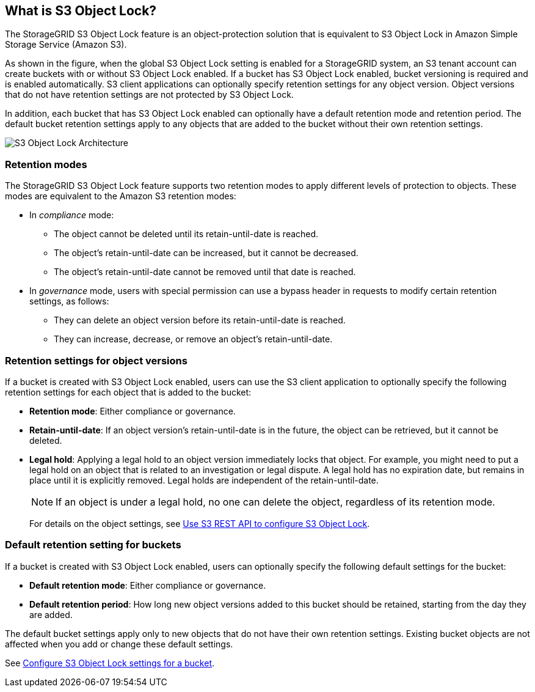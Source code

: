 //shared section for the tenant manager and the grid manager//

== What is S3 Object Lock?

The StorageGRID S3 Object Lock feature is an object-protection solution that is equivalent to S3 Object Lock in Amazon Simple Storage Service (Amazon S3).

As shown in the figure, when the global S3 Object Lock setting is enabled for a StorageGRID system, an S3 tenant account can create buckets with or without S3 Object Lock enabled. If a bucket has S3 Object Lock enabled, bucket versioning is required and is enabled automatically. S3 client applications can optionally specify retention settings for any object version. Object versions that do not have retention settings are not protected by S3 Object Lock. 

In addition, each bucket that has S3 Object Lock enabled can optionally have a default retention mode and retention period. The default bucket retention settings apply to any objects that are added to the bucket without their own retention settings.

image::../media/s3_object_lock_architecture.png[S3 Object Lock Architecture]

=== Retention modes
The StorageGRID S3 Object Lock feature supports two retention modes to apply different levels of protection to objects. These modes are equivalent to the Amazon S3 retention modes:

* In _compliance_ mode:

** The object cannot be deleted until its retain-until-date is reached. 
** The object's retain-until-date can be increased, but it cannot be decreased.
** The object's retain-until-date cannot be removed until that date is reached.  

* In _governance_ mode, users with special permission can use a bypass header in requests to modify certain retention settings, as follows: 
** They can delete an object version before its retain-until-date is reached.
** They can increase, decrease, or remove an object's retain-until-date.


=== Retention settings for object versions

If a bucket is created with S3 Object Lock enabled, users can use the S3 client application to optionally specify the following retention settings for each object that is added to the bucket:

* *Retention mode*: Either compliance or governance.

* *Retain-until-date*: If an object version's retain-until-date is in the future, the object can be retrieved, but it cannot be deleted.

* *Legal hold*: Applying a legal hold to an object version immediately locks that object. For example, you might need to put a legal hold on an object that is related to an investigation or legal dispute. A legal hold has no expiration date, but remains in place until it is explicitly removed. Legal holds are independent of the retain-until-date.
+
NOTE: If an object is under a legal hold, no one can delete the object, regardless of its retention mode. 
+
For details on the object settings, see xref:../s3/use-s3-api-for-s3-object-lock.adoc[Use S3 REST API to configure S3 Object Lock].

=== Default retention setting for buckets

If a bucket is created with S3 Object Lock enabled, users can optionally specify the following default settings for the bucket:

* *Default retention mode*: Either compliance or governance.
* *Default retention period*: How long new object versions added to this bucket should be retained, starting from the day they are added. 

The default bucket settings apply only to new objects that do not have their own retention settings. Existing bucket objects are not affected when you add or change these default settings. 

See xref:../tenant/configure-s3-object-lock-settings-for-bucket.adoc[Configure S3 Object Lock settings for a bucket].

